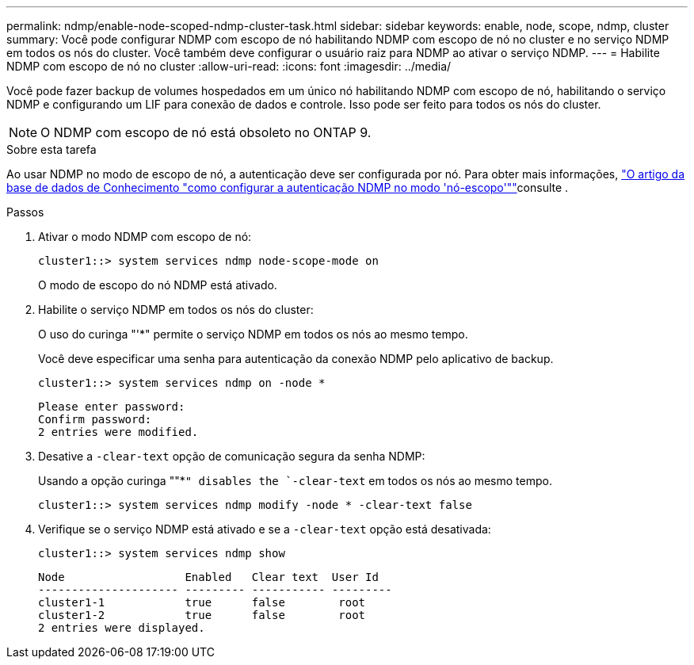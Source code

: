 ---
permalink: ndmp/enable-node-scoped-ndmp-cluster-task.html 
sidebar: sidebar 
keywords: enable, node, scope, ndmp, cluster 
summary: Você pode configurar NDMP com escopo de nó habilitando NDMP com escopo de nó no cluster e no serviço NDMP em todos os nós do cluster. Você também deve configurar o usuário raiz para NDMP ao ativar o serviço NDMP. 
---
= Habilite NDMP com escopo de nó no cluster
:allow-uri-read: 
:icons: font
:imagesdir: ../media/


[role="lead"]
Você pode fazer backup de volumes hospedados em um único nó habilitando NDMP com escopo de nó, habilitando o serviço NDMP e configurando um LIF para conexão de dados e controle. Isso pode ser feito para todos os nós do cluster.


NOTE: O NDMP com escopo de nó está obsoleto no ONTAP 9.

.Sobre esta tarefa
Ao usar NDMP no modo de escopo de nó, a autenticação deve ser configurada por nó. Para obter mais informações, link:https://kb.netapp.com/Advice_and_Troubleshooting/Data_Protection_and_Security/NDMP/How_to_configure_NDMP_authentication_in_the_%E2%80%98node-scope%E2%80%99_mode["O artigo da base de dados de Conhecimento "como configurar a autenticação NDMP no modo 'nó-escopo'""^]consulte .

.Passos
. Ativar o modo NDMP com escopo de nó:
+
[source, cli]
----
cluster1::> system services ndmp node-scope-mode on
----
+
O modo de escopo do nó NDMP está ativado.

. Habilite o serviço NDMP em todos os nós do cluster:
+
O uso do curinga "'*" permite o serviço NDMP em todos os nós ao mesmo tempo.

+
Você deve especificar uma senha para autenticação da conexão NDMP pelo aplicativo de backup.

+
[source, cli]
----
cluster1::> system services ndmp on -node *
----
+
[listing]
----
Please enter password:
Confirm password:
2 entries were modified.
----
. Desative a `-clear-text` opção de comunicação segura da senha NDMP:
+
Usando a opção curinga ""*`" disables the `-clear-text` em todos os nós ao mesmo tempo.

+
[source, cli]
----
cluster1::> system services ndmp modify -node * -clear-text false
----
. Verifique se o serviço NDMP está ativado e se a `-clear-text` opção está desativada:
+
[source, cli]
----
cluster1::> system services ndmp show
----
+
[listing]
----
Node                  Enabled   Clear text  User Id
--------------------- --------- ----------- ---------
cluster1-1            true      false        root
cluster1-2            true      false        root
2 entries were displayed.
----

